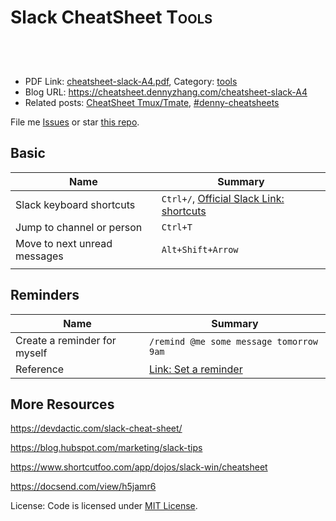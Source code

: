 * Slack CheatSheet                                                     :Tools:
:PROPERTIES:
:type:     tool
:export_file_name: cheatsheet-slack-A4.pdf
:END:

#+BEGIN_HTML
<a href="https://github.com/dennyzhang/cheatsheet.dennyzhang.com/tree/master/cheatsheet-slack-A4"><img align="right" width="200" height="183" src="https://www.dennyzhang.com/wp-content/uploads/denny/watermark/github.png" /></a>
<div id="the whole thing" style="overflow: hidden;">
<div style="float: left; padding: 5px"> <a href="https://www.linkedin.com/in/dennyzhang001"><img src="https://www.dennyzhang.com/wp-content/uploads/sns/linkedin.png" alt="linkedin" /></a></div>
<div style="float: left; padding: 5px"><a href="https://github.com/dennyzhang"><img src="https://www.dennyzhang.com/wp-content/uploads/sns/github.png" alt="github" /></a></div>
<div style="float: left; padding: 5px"><a href="https://www.dennyzhang.com/slack" target="_blank" rel="nofollow"><img src="https://www.dennyzhang.com/wp-content/uploads/sns/slack.png" alt="slack"/></a></div>
</div>

<br/><br/>
<a href="http://makeapullrequest.com" target="_blank" rel="nofollow"><img src="https://img.shields.io/badge/PRs-welcome-brightgreen.svg" alt="PRs Welcome"/></a>
#+END_HTML

- PDF Link: [[https://github.com/dennyzhang/cheatsheet.dennyzhang.com/blob/master/cheatsheet-slack-A4/cheatsheet-slack-A4.pdf][cheatsheet-slack-A4.pdf]], Category: [[https://cheatsheet.dennyzhang.com/category/tools/][tools]]
- Blog URL: https://cheatsheet.dennyzhang.com/cheatsheet-slack-A4
- Related posts: [[https://cheatsheet.dennyzhang.com/cheatsheet-tmux-A4][CheatSheet Tmux/Tmate]], [[https://github.com/topics/denny-cheatsheets][#denny-cheatsheets]]

File me [[https://github.com/dennyzhang/cheatsheet.dennyzhang.com/issues][Issues]] or star [[https://github.com/dennyzhang/cheatsheet.dennyzhang.com][this repo]].
** Basic
| Name                         | Summary                                  |
|------------------------------+------------------------------------------|
| Slack keyboard shortcuts     | =Ctrl+/=, [[https://get.slack.help/hc/en-us/articles/201374536-Slack-keyboard-shortcuts][Official Slack Link: shortcuts]] |
| Jump to channel or person    | =Ctrl+T=                                 |
| Move to next unread messages | =Alt+Shift+Arrow=                        |
|                              |                                          |
** Reminders
| Name                         | Summary                                 |
|------------------------------+-----------------------------------------|
| Create a reminder for myself | =/remind @me some message tomorrow 9am= |
| Reference                    | [[https://get.slack.help/hc/en-us/articles/208423427-Set-a-reminder][Link: Set a reminder]]                    |
** More Resources
https://devdactic.com/slack-cheat-sheet/

https://blog.hubspot.com/marketing/slack-tips

https://www.shortcutfoo.com/app/dojos/slack-win/cheatsheet

https://docsend.com/view/h5jamr6

License: Code is licensed under [[https://www.dennyzhang.com/wp-content/mit_license.txt][MIT License]].
#+BEGIN_HTML
<a href="https://cheatsheet.dennyzhang.com"><img align="right" width="201" height="268" src="https://raw.githubusercontent.com/USDevOps/mywechat-slack-group/master/images/denny_201706.png"></a>
<a href="https://cheatsheet.dennyzhang.com"><img align="right" src="https://raw.githubusercontent.com/dennyzhang/cheatsheet.dennyzhang.com/master/images/cheatsheet_dns.png"></a>

<a href="https://www.linkedin.com/in/dennyzhang001"><img align="bottom" src="https://www.dennyzhang.com/wp-content/uploads/sns/linkedin.png" alt="linkedin" /></a>
<a href="https://github.com/dennyzhang"><img align="bottom"src="https://www.dennyzhang.com/wp-content/uploads/sns/github.png" alt="github" /></a>
<a href="https://www.dennyzhang.com/slack" target="_blank" rel="nofollow"><img align="bottom" src="https://www.dennyzhang.com/wp-content/uploads/sns/slack.png" alt="slack"/></a>
#+END_HTML
* org-mode configuration                                           :noexport:
#+STARTUP: overview customtime noalign logdone showall
#+DESCRIPTION: 
#+KEYWORDS: 
#+LATEX_HEADER: \usepackage[margin=0.6in]{geometry}
#+LaTeX_CLASS_OPTIONS: [8pt]
#+LATEX_HEADER: \usepackage[english]{babel}
#+LATEX_HEADER: \usepackage{lastpage}
#+LATEX_HEADER: \usepackage{fancyhdr}
#+LATEX_HEADER: \pagestyle{fancy}
#+LATEX_HEADER: \fancyhf{}
#+LATEX_HEADER: \rhead{Updated: \today}
#+LATEX_HEADER: \rfoot{\thepage\ of \pageref{LastPage}}
#+LATEX_HEADER: \lfoot{\href{https://github.com/dennyzhang/cheatsheet.dennyzhang.com/tree/master/cheatsheet-slack-A4}{GitHub: https://github.com/dennyzhang/cheatsheet.dennyzhang.com/tree/master/cheatsheet-slack-A4}}
#+LATEX_HEADER: \lhead{\href{https://cheatsheet.dennyzhang.com/cheatsheet-slack-A4}{Blog URL: https://cheatsheet.dennyzhang.com/cheatsheet-slack-A4}}
#+AUTHOR: Denny Zhang
#+EMAIL:  denny@dennyzhang.com
#+TAGS: noexport(n)
#+PRIORITIES: A D C
#+OPTIONS:   H:3 num:t toc:nil \n:nil @:t ::t |:t ^:t -:t f:t *:t <:t
#+OPTIONS:   TeX:t LaTeX:nil skip:nil d:nil todo:t pri:nil tags:not-in-toc
#+EXPORT_EXCLUDE_TAGS: exclude noexport
#+SEQ_TODO: TODO HALF ASSIGN | DONE BYPASS DELEGATE CANCELED DEFERRED
#+LINK_UP:   
#+LINK_HOME: 
* Move to next unread channel                                      :noexport:
https://get.slack.help/hc/en-us/articles/217626598-Get-around-faster-with-keyboard-shortcuts
* TODO improve slack reminders                                     :noexport:
* TODO add slack integration                                       :noexport:
* TODO install slack robots                                        :noexport:
* [#A] Slack: Team Communication & Better Integration              :noexport:
** basic use
Make all of the work and conversations seamlessly available in one place.
** DONE [#A] DigitalOcean Slack: list #fd-metric
   CLOSED: [2016-12-24 Sat 19:31]
http://jerrygamblin.com/2016/12/22/digital-ocean-slack-bot/
*** DONE list all VMs                                              :noexport:
    CLOSED: [2016-12-24 Sat 19:31]
https://developers.digitalocean.com/documentation/v2/
curl -X GET -H "Content-Type: application/json" -H "Authorization: Bearer 9377c207f667271e2d12af2d67ff2f11e5b045a9677a756a0e150bb3562c6773" "https://api.digitalocean.com/v2/droplets?page=1&per_page=1"
*** bash                                                           :noexport:
#+BEGIN_SRC sh
#!/bin/bash

DIGITALOCEAN_TOKEN=XXX
SLACK_TOKEN=XXX
#SLACK_CHANNEL=slack_nagios_test
SLACK_CHANNEL=fd-metric
MAX_DROPLETS_COUNT=500

tmp_fname="Digitalocean_Cost_For_All_Droplets.txt"
cd /tmp/
curl -sXGET "https://api.digitalocean.com/v2/droplets?page=1&per_page=$MAX_DROPLETS_COUNT" \
       -H "Authorization: Bearer $DIGITALOCEAN_TOKEN" \
       -H "Content-Type: application/json" |\
       python -c 'import sys,json;data=json.loads(sys.stdin.read());\
                  print "ID\tName\tIP\tPrice\n";\
                  print "\n".join(["%s\t%s\t%s\t$%s"%(d["id"],d["name"],d["networks"]["v4"][0]["ip_address"],d["size"]["price_monthly"])\
                  for d in data["droplets"]])'| column -t > $tmp_fname

curl -F file=@$tmp_fname -F initial_comment="Cost Breakdown For All Running Droplets" -F channels=#$SLACK_CHANNEL -F token=$SLACK_TOKEN https://slack.com/api/files.upload

rm /tmp/$tmp_fname
#+END_SRC
** #  --8<-------------------------- separator ------------------------>8--
** DONE slack send message                                         :noexport:
   CLOSED: [2017-01-05 Thu 14:04]
https://api.slack.com/methods/chat.postMessage

https://api.slack.com/bot-users

curl -X POST -d "username=AutoScaling&token=xoxb-XXX&channel=#fd-alerts&text=hello, world" https://slack.com/api/chat.postMessage

https://api.slack.com/methods/files.upload

curl -F file=@dramacat.gif -F channels=C024BE91L,#general -F token=xxxx-xxxxxxxxx-xxxx https://slack.com/api/files.upload
** DONE slack funny aninmation: gif
   CLOSED: [2017-03-03 Fri 10:14]
https://www.tumblr.com/search/bug

dennyzhang [10:14 AM]
Add a funny integration: type /giphy XXX, you will know.

Say /giphy happy, /giphy sad, etc.


giphy APP [10:14 AM] Only visible to you
happy (544KB)
** #  --8<-------------------------- separator ------------------------>8--
** DONE slack: /remind list
   CLOSED: [2017-05-10 Wed 11:57]
** DONE slack: /remind me in 3 months to check Bruno's ip
   CLOSED: [2017-04-18 Tue 20:58]
** DONE slack avoid http link: https://soterianetworks.slack.com/archives/C1C3Z6GRX/p1495836192555388
   CLOSED: [2017-05-30 Tue 11:44]
https://stackoverflow.com/questions/36294962/slack-markdown-for-links-are-not-resolving
https://get.slack.help/hc/en-us/articles/204399343-Share-links-in-Slack
#+BEGIN_EXAMPLE
dennyzhang
[10:25 AM]
Morning @brandon.chen & @ozgur.v.amac, could we grant me the slack admin access?

Whenever we post a bitbucket link, slack will generate a preview.

But slack doesn't bitbucket access, it will generate a dummy thumb which makes no sense to us.

I'd like to either grant slack bitbucket access or turn off slack link previews
https://get.slack.help/hc/en-us/articles/204399343-Share-links-in-Slack
#+END_EXAMPLE
** DONE slack curl send message
   CLOSED: [2017-06-05 Mon 13:43]
https://api.slack.com/incoming-webhooks
#+BEGIN_SRC sh
#!/bin/bash -ex
text_msg="@channel Weekly Progress Meeting: https://plus.google.com/hangouts/_/soterianetworks.com/ozgur-amac"
slack_channel="#junkbox"

slack_incoming_url="https://hooks.slack.com/services/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"
escaped_text_msg=$(echo "$text_msg" | sed 's/"/\"/g' | sed "s/'/\'/g")

curl -X POST \
     -H 'Content-type: application/json' \
     --data "{\"text\": \"$escaped_text_msg\", \"channel\": \"$slack_channel\", \"link_names\": 1, \"username\": \"Robot-Reminder\", \"icon_emoji\": \":monkey_face:\"}" \
     "$slack_incoming_url"
#+END_SRC
** DONE Send weekly reminder by slack.
   CLOSED: [2017-07-08 Sat 16:16]
https://get.slack.help/hc/en-us/articles/208423427-Setting-reminders
remind #internal-jenkins-ci "It's time to run test" at 6PM every Monday.

/remind me every weekday at 2pm to take a coffee break

/remind help
/remind list

/remind me on June 1st to wish Linda happy birthday
** DONE slack create or upload an existing file
   CLOSED: [2017-07-26 Wed 17:13]
https://api.slack.com/methods/files.upload

curl -F file=@dramacat.gif -F channels=C024BE91L,#general -F token=xxxx-xxxxxxxxx-xxxx https://slack.com/api/files.upload
** DONE Slack text animation: https://github.com/mroth/slacknimate
   CLOSED: [2017-09-13 Wed 08:30]
slack_token="xoxp-XXX"
slacknimate --api-token "$slack_token" --channel "#junk" --loop< examples/moon.txt
*** Good morning
cd /Users/mac/Dropbox/private_data/project/devops_consultant/consultant_code/old_github_repos/slacknimate
slacknimate --api-token "$slack_token" --channel "#junk" --loop< examples/moon.txt
*** text message
slacknimate --api-token "$slack_token" --channel "#junk" --loop< examples/sample.txt
**** sample2
#+BEGIN_EXAMPLE
good
night
see
you
guys
tomorrow
!
#+END_EXAMPLE
*** Good night
slacknimate --api-token "$slack_token" --channel "#junk" --loop< examples/nyan.txt
** DONE python send slack notification
   CLOSED: [2017-10-16 Mon 19:43]
https://github.com/slackapi/python-slackclient

from slackclient import SlackClient

slack_token = os.environ["SLACK_API_TOKEN"]
sc = SlackClient(slack_token)

sc.api_call(
  "chat.postMessage",
  channel="#python",
  text="Hello from Python! :tada:"
)

